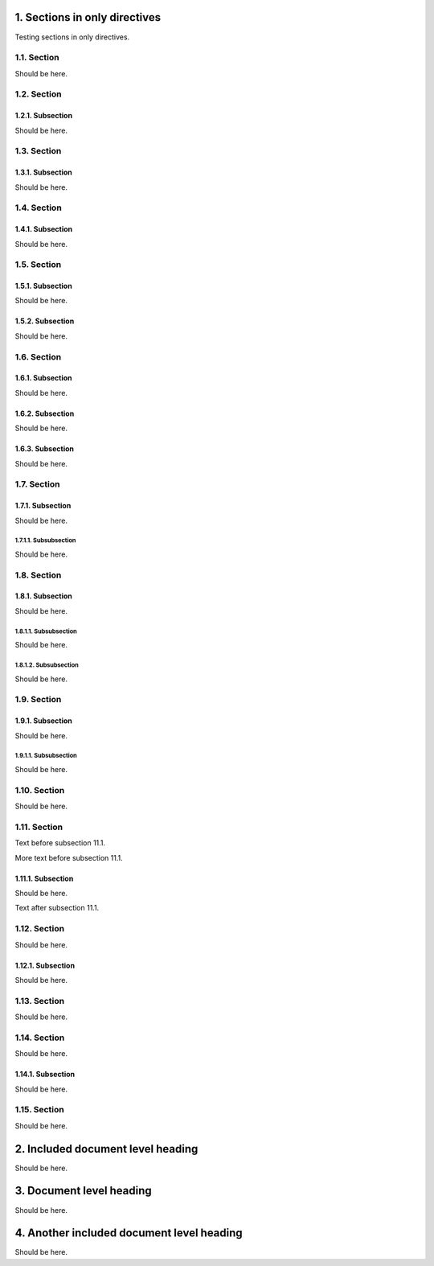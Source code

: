 
1. Sections in only directives
==============================

Testing sections in only directives.

1.1. Section
------------
Should be here.

1.2. Section
------------

1.2.1. Subsection
~~~~~~~~~~~~~~~~~
Should be here.

1.3. Section
------------

1.3.1. Subsection
~~~~~~~~~~~~~~~~~
Should be here.

1.4. Section
------------

1.4.1. Subsection
~~~~~~~~~~~~~~~~~
Should be here.

1.5. Section
------------

1.5.1. Subsection
~~~~~~~~~~~~~~~~~
Should be here.

1.5.2. Subsection
~~~~~~~~~~~~~~~~~
Should be here.

1.6. Section
------------

1.6.1. Subsection
~~~~~~~~~~~~~~~~~
Should be here.

1.6.2. Subsection
~~~~~~~~~~~~~~~~~
Should be here.

1.6.3. Subsection
~~~~~~~~~~~~~~~~~
Should be here.

1.7. Section
------------

1.7.1. Subsection
~~~~~~~~~~~~~~~~~
Should be here.

1.7.1.1. Subsubsection
......................
Should be here.

1.8. Section
------------

1.8.1. Subsection
~~~~~~~~~~~~~~~~~
Should be here.

1.8.1.1. Subsubsection
......................
Should be here.

1.8.1.2. Subsubsection
......................
Should be here.

1.9. Section
------------

1.9.1. Subsection
~~~~~~~~~~~~~~~~~
Should be here.

1.9.1.1. Subsubsection
......................
Should be here.

1.10. Section
-------------
Should be here.

1.11. Section
-------------

Text before subsection 11.1.

More text before subsection 11.1.

1.11.1. Subsection
~~~~~~~~~~~~~~~~~~
Should be here.

Text after subsection 11.1.

1.12. Section
-------------
Should be here.

1.12.1. Subsection
~~~~~~~~~~~~~~~~~~
Should be here.

1.13. Section
-------------
Should be here.

1.14. Section
-------------
Should be here.

1.14.1. Subsection
~~~~~~~~~~~~~~~~~~
Should be here.

1.15. Section
-------------
Should be here.

2. Included document level heading
==================================
Should be here.

3. Document level heading
=========================
Should be here.

4. Another included document level heading
==========================================
Should be here.
